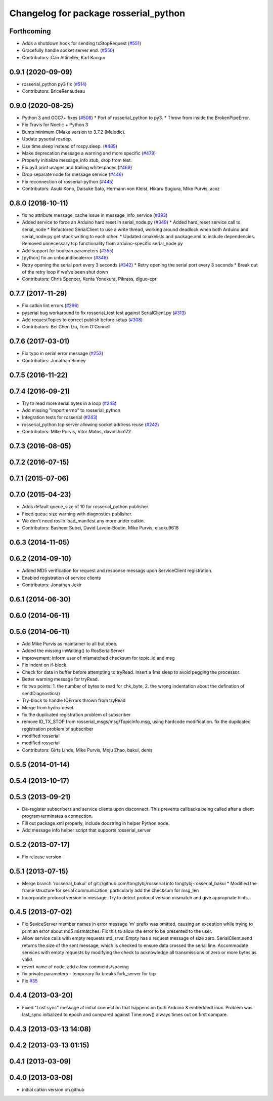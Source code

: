 ^^^^^^^^^^^^^^^^^^^^^^^^^^^^^^^^^^^^^^
Changelog for package rosserial_python
^^^^^^^^^^^^^^^^^^^^^^^^^^^^^^^^^^^^^^

Forthcoming
-----------
* Adds a shutdown hook for sending txStopRequest (`#551 <https://github.com/ros-drivers/rosserial/issues/551>`_)
* Gracefully handle socket server end. (`#550 <https://github.com/ros-drivers/rosserial/issues/550>`_)
* Contributors: Can Altineller, Karl Kangur

0.9.1 (2020-09-09)
------------------
* rosserial_python py3 fix (`#514 <https://github.com/ros-drivers/rosserial/issues/514>`_)
* Contributors: BriceRenaudeau

0.9.0 (2020-08-25)
------------------
* Python 3 and GCC7+ fixes (`#508 <https://github.com/ros-drivers/rosserial/issues/508>`_)
  * Port of rosserial_python to py3.
  * Throw from inside the BrokenPipeError.
* Fix Travis for Noetic + Python 3
* Bump minimum CMake version to 3.7.2 (Melodic).
* Update pyserial rosdep.
* Use time.sleep instead of rospy.sleep. (`#489 <https://github.com/ros-drivers/rosserial/issues/489>`_)
* Make deprecation message a warning and more specific (`#479 <https://github.com/ros-drivers/rosserial/issues/479>`_)
* Properly initialize message_info stub, drop from test.
* Fix py3 print usages and trailing whitespaces (`#469 <https://github.com/ros-drivers/rosserial/issues/469>`_)
* Drop separate node for message service (`#446 <https://github.com/ros-drivers/rosserial/issues/446>`_)
* Fix reconnection of rosserial-python (`#445 <https://github.com/ros-drivers/rosserial/issues/445>`_)
* Contributors: Asuki Kono, Daisuke Sato, Hermann von Kleist, Hikaru Sugiura, Mike Purvis, acxz

0.8.0 (2018-10-11)
------------------
* fix no attribute message_cache issue in message_info_service (`#393 <https://github.com/ros-drivers/rosserial/issues/393>`_)
* Added service to force an Arduino hard reset in serial_node.py (`#349 <https://github.com/ros-drivers/rosserial/issues/349>`_)
  * Added hard_reset service call to serial_node
  * Refactored SerialClient to use a write thread, working around deadlock when both Arduino and serial_node.py get stuck writing to each other.
  * Updated cmakelists and package.xml to include dependencies. Removed unnecessary tcp functionality from arduino-specific serial_node.py
* Add support for boolean parameters (`#355 <https://github.com/ros-drivers/rosserial/issues/355>`_)
* [python] fix an unboundlocalerror (`#346 <https://github.com/ros-drivers/rosserial/issues/346>`_)
* Retry opening the serial port every 3 seconds (`#342 <https://github.com/ros-drivers/rosserial/issues/342>`_)
  * Retry opening the serial port every 3 seconds
  * Break out of the retry loop if we've been shut down
* Contributors: Chris Spencer, Kenta Yonekura, Pikrass, dlguo-cpr

0.7.7 (2017-11-29)
------------------
* Fix catkin lint errors (`#296 <https://github.com/ros-drivers/rosserial/issues/296>`_)
* pyserial bug workaround to fix rosserial_test test against SerialClient.py (`#313 <https://github.com/ros-drivers/rosserial/issues/313>`_)
* Add requestTopics to correct publish before setup (`#308 <https://github.com/ros-drivers/rosserial/issues/308>`_)
* Contributors: Bei Chen Liu, Tom O'Connell

0.7.6 (2017-03-01)
------------------
* Fix typo in serial error message (`#253 <https://github.com/ros-drivers/rosserial/issues/253>`_)
* Contributors: Jonathan Binney

0.7.5 (2016-11-22)
------------------

0.7.4 (2016-09-21)
------------------
* Try to read more serial bytes in a loop (`#248 <https://github.com/ros-drivers/rosserial/issues/248>`_)
* Add missing "import errno" to rosserial_python
* Integration tests for rosserial (`#243 <https://github.com/ros-drivers/rosserial/issues/243>`_)
* rosserial_python tcp server allowing socket address reuse (`#242 <https://github.com/ros-drivers/rosserial/issues/242>`_)
* Contributors: Mike Purvis, Vitor Matos, davidshin172

0.7.3 (2016-08-05)
------------------

0.7.2 (2016-07-15)
------------------

0.7.1 (2015-07-06)
------------------

0.7.0 (2015-04-23)
------------------
* Adds default queue_size of 10 for rosserial_python publisher.
* Fixed queue size warning with diagnostics publisher.
* We don't need roslib.load_manifest any more under catkin.
* Contributors: Basheer Subei, David Lavoie-Boutin, Mike Purvis, eisoku9618

0.6.3 (2014-11-05)
------------------

0.6.2 (2014-09-10)
------------------
* Added MD5 verification for request and response messags upon ServiceClient registration.
* Enabled registration of service clients
* Contributors: Jonathan Jekir

0.6.1 (2014-06-30)
------------------

0.6.0 (2014-06-11)
------------------

0.5.6 (2014-06-11)
------------------
* Add Mike Purvis as maintainer to all but xbee.
* Added the missing inWaiting() to RosSerialServer
* improvement: inform user of mismatched checksum for topic_id and msg
* Fix indent on if-block.
* Check for data in buffer before attempting to tryRead. Insert a 1ms sleep to avoid pegging the processor.
* Better warning message for tryRead.
* fix two points: 1. the number of bytes to read for chk_byte, 2. the wrong indentation about the defination of sendDiagnostics()
* Try-block to handle IOErrors thrown from tryRead
* Merge from hydro-devel.
* fix the dupilcated registration problem of subscriber
* remove ID_TX_STOP from rosserial_msgs/msg/TopicInfo.msg, using hardcode modification. fix the dupilcated registration problem of subscriber
* modified rosserial
* modified rosserial
* Contributors: Girts Linde, Mike Purvis, Moju Zhao, bakui, denis

0.5.5 (2014-01-14)
------------------

0.5.4 (2013-10-17)
------------------

0.5.3 (2013-09-21)
------------------
* De-register subscribers and service clients upon disconnect.
  This prevents callbacks being called after a client program
  terminates a connection.
* Fill out package.xml properly, include docstring in helper Python node.
* Add message info helper script that supports rosserial_server

0.5.2 (2013-07-17)
------------------

* Fix release version

0.5.1 (2013-07-15)
------------------
* Merge branch 'rosserial_bakui' of git://github.com/tongtybj/rosserial into tongtybj-rosserial_bakui
  * Modified the frame structure for serial communication, particularly add the checksum for msg_len
* Incorporate protocol version in message. Try to detect protocol version mismatch and give appropriate hints.

0.4.5 (2013-07-02)
------------------
* Fix SeviceServer member names in error message
  'm' prefix was omitted, causing an exception while trying to print
  an error about md5 mismatches. Fix this to allow the error to be
  presented to the user.
* Allow service calls with empty requests
  std_srvs::Empty has a request message of size zero. SerialClient.send
  returns the size of the sent message, which is checked to ensure
  data crossed the serial line. Accommodate services with empty requests
  by modifying the check to acknowledge all transmissions of zero or
  more bytes as valid.
* revert name of node, add a few comments/spacing
* fix private parameters - temporary fix breaks fork_server for tcp
* Fix `#35 <https://github.com/ros-drivers/rosserial/issues/35>`_

0.4.4 (2013-03-20)
------------------
* Fixed "Lost sync" message at initial connection that happens on both Arduino &
  embeddedLinux. Problem was last_sync initialized to epoch and compared against
  Time.now() always times out on first compare.

0.4.3 (2013-03-13 14:08)
------------------------

0.4.2 (2013-03-13 01:15)
------------------------

0.4.1 (2013-03-09)
------------------

0.4.0 (2013-03-08)
------------------
* initial catkin version on github
